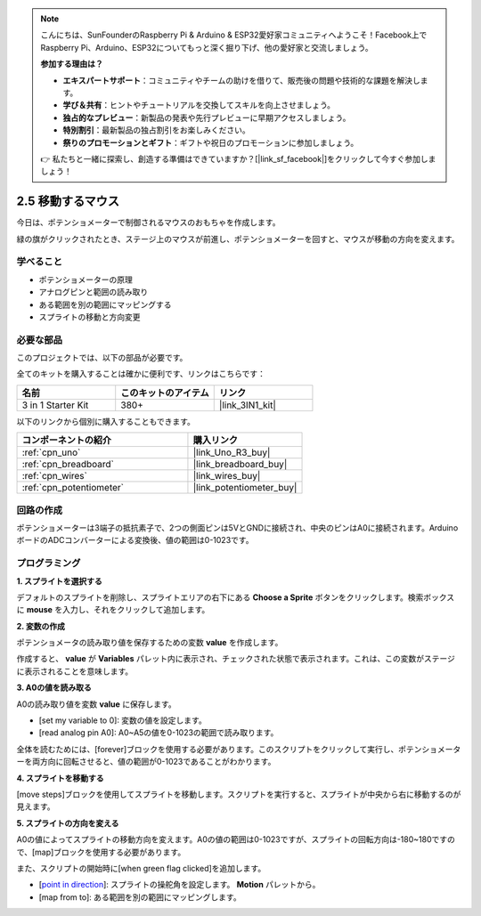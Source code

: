 .. note::

    こんにちは、SunFounderのRaspberry Pi & Arduino & ESP32愛好家コミュニティへようこそ！Facebook上でRaspberry Pi、Arduino、ESP32についてもっと深く掘り下げ、他の愛好家と交流しましょう。

    **参加する理由は？**

    - **エキスパートサポート**：コミュニティやチームの助けを借りて、販売後の問題や技術的な課題を解決します。
    - **学び＆共有**：ヒントやチュートリアルを交換してスキルを向上させましょう。
    - **独占的なプレビュー**：新製品の発表や先行プレビューに早期アクセスしましょう。
    - **特別割引**：最新製品の独占割引をお楽しみください。
    - **祭りのプロモーションとギフト**：ギフトや祝日のプロモーションに参加しましょう。

    👉 私たちと一緒に探索し、創造する準備はできていますか？[|link_sf_facebook|]をクリックして今すぐ参加しましょう！

.. _sh_moving_mouse:

2.5 移動するマウス
===================

今日は、ポテンショメーターで制御されるマウスのおもちゃを作成します。

緑の旗がクリックされたとき、ステージ上のマウスが前進し、ポテンショメーターを回すと、マウスが移動の方向を変えます。

.. image:: img/6_mouse.png

学べること
---------------------

- ポテンショメーターの原理
- アナログピンと範囲の読み取り
- ある範囲を別の範囲にマッピングする
- スプライトの移動と方向変更

必要な部品
---------------------

このプロジェクトでは、以下の部品が必要です。

全てのキットを購入することは確かに便利です、リンクはこちらです：

.. list-table::
    :widths: 20 20 20
    :header-rows: 1

    *   - 名前	
        - このキットのアイテム
        - リンク
    *   - 3 in 1 Starter Kit
        - 380+
        - |link_3IN1_kit|

以下のリンクから個別に購入することもできます。

.. list-table::
    :widths: 30 20
    :header-rows: 1

    *   - コンポーネントの紹介
        - 購入リンク

    *   - :ref:`cpn_uno`
        - |link_Uno_R3_buy|
    *   - :ref:`cpn_breadboard`
        - |link_breadboard_buy|
    *   - :ref:`cpn_wires`
        - |link_wires_buy|
    *   - :ref:`cpn_potentiometer`
        - |link_potentiometer_buy|

回路の作成
-----------------------

ポテンショメーターは3端子の抵抗素子で、2つの側面ピンは5VとGNDに接続され、中央のピンはA0に接続されます。ArduinoボードのADCコンバーターによる変換後、値の範囲は0-1023です。

.. image:: img/circuit/potentiometer_circuit.png

プログラミング
------------------

**1. スプライトを選択する**

デフォルトのスプライトを削除し、スプライトエリアの右下にある **Choose a Sprite** ボタンをクリックします。検索ボックスに **mouse** を入力し、それをクリックして追加します。

.. image:: img/6_sprite.png

**2. 変数の作成**

ポテンショメータの読み取り値を保存するための変数 **value** を作成します。

作成すると、 **value** が **Variables** パレット内に表示され、チェックされた状態で表示されます。これは、この変数がステージに表示されることを意味します。

.. image:: img/6_value.png

**3. A0の値を読み取る**

A0の読み取り値を変数 **value** に保存します。

* [set my variable to 0]: 変数の値を設定します。
* [read analog pin A0]: A0~A5の値を0-1023の範囲で読み取ります。

.. image:: img/6_read_a0.png

全体を読むためには、[forever]ブロックを使用する必要があります。このスクリプトをクリックして実行し、ポテンショメーターを両方向に回転させると、値の範囲が0-1023であることがわかります。

.. image:: img/6_1023.png

**4. スプライトを移動する**

[move steps]ブロックを使用してスプライトを移動します。スクリプトを実行すると、スプライトが中央から右に移動するのが見えます。

.. image:: img/6_move.png

**5. スプライトの方向を変える**

A0の値によってスプライトの移動方向を変えます。A0の値の範囲は0-1023ですが、スプライトの回転方向は-180~180ですので、[map]ブロックを使用する必要があります。

また、スクリプトの開始時に[when green flag clicked]を追加します。

* [`point in direction <https://en.scratch-wiki.info/wiki/Point_in_Direction_()_(block)>`_]: スプライトの操舵角を設定します。 **Motion** パレットから。
* [map from to]: ある範囲を別の範囲にマッピングします。

.. image:: img/6_direction.png

